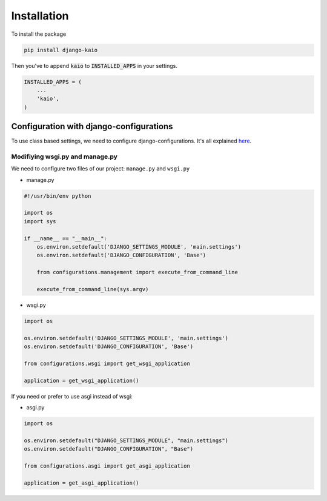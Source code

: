 Installation
============

To install the package

.. code-block:: python

    pip install django-kaio

Then you've to append :code:`kaio`  to :code:`INSTALLED_APPS` in your settings.

.. code-block:: python

    INSTALLED_APPS = (
        ...
        'kaio',
    )


Configuration with django-configurations
----------------------------------------


To use class based settings, we need to configure django-configurations.
It's all explained here_.

.. _here: http://django-configurations.readthedocs.org/en/latest/


.. _config wsgi.py and manage.py:

Modifiying wsgi.py and manage.py
~~~~~~~~~~~~~~~~~~~~~~~~~~~~~~~~

We need to configure two files of our project: ``manage.py`` and ``wsgi.py``

* manage.py

.. code-block:: python

    #!/usr/bin/env python

    import os
    import sys

    if __name__ == "__main__":
        os.environ.setdefault('DJANGO_SETTINGS_MODULE', 'main.settings')
        os.environ.setdefault('DJANGO_CONFIGURATION', 'Base')

        from configurations.management import execute_from_command_line

        execute_from_command_line(sys.argv)

* wsgi.py

.. code-block:: python

    import os

    os.environ.setdefault('DJANGO_SETTINGS_MODULE', 'main.settings')
    os.environ.setdefault('DJANGO_CONFIGURATION', 'Base')

    from configurations.wsgi import get_wsgi_application

    application = get_wsgi_application()

If you need or prefer to use asgi instead of wsgi:

* asgi.py

.. code-block:: python

    import os

    os.environ.setdefault("DJANGO_SETTINGS_MODULE", "main.settings")
    os.environ.setdefault("DJANGO_CONFIGURATION", "Base")

    from configurations.asgi import get_asgi_application

    application = get_asgi_application()
